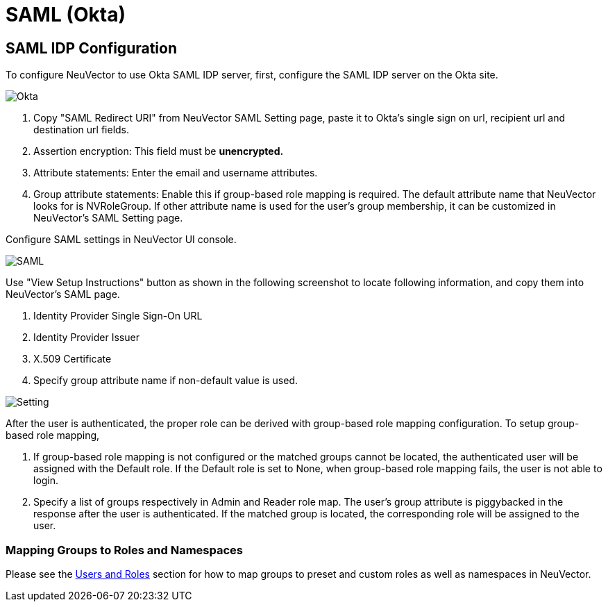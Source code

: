 = SAML (Okta)
:page-opendocs-origin: /08.integration/04.saml/04.saml.md
:page-opendocs-slug:  /integration/saml

== SAML IDP Configuration

To configure NeuVector to use Okta SAML IDP server, first, configure the SAML IDP server on the Okta site.

image:okta.png[Okta]

. Copy "SAML Redirect URI" from NeuVector SAML Setting page, paste it to Okta's single sign on url, recipient url and destination url fields.
. Assertion encryption: This field must be *unencrypted.*
. Attribute statements: Enter the email and username attributes.
. Group attribute statements: Enable this if group-based role mapping is required. The default attribute name that NeuVector looks for is NVRoleGroup. If other attribute name is used for the user's group membership, it can be customized in NeuVector's SAML Setting page.

Configure SAML settings in NeuVector UI console.

image:saml1.png[SAML]

Use "View Setup Instructions" button as shown in the following screenshot to locate following information, and copy them into NeuVector's SAML page.

. Identity Provider Single Sign-On URL
. Identity Provider Issuer
. X.509 Certificate
. Specify group attribute name if non-default value is used.

image:setting.png[Setting]

After the user is authenticated, the proper role can be derived with group-based role mapping configuration. To setup group-based role mapping,

. If group-based role mapping is not configured or the matched groups cannot be located, the authenticated user will be assigned with the Default role. If the Default role is set to None, when group-based role mapping fails, the user is not able to login.
. Specify a list of groups respectively in Admin and Reader role map. The user's group attribute is piggybacked in the response after the user is authenticated. If the matched group is located, the corresponding role will be assigned to the user.

=== Mapping Groups to Roles and Namespaces

Please see the xref:users.adoc#_mapping_groups_to_roles_and_namespaces[Users and Roles] section for how to map groups to preset and custom roles as well as namespaces in NeuVector.
